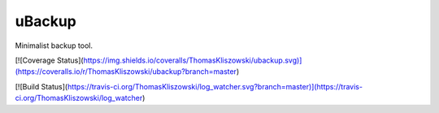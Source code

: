 uBackup
==============

Minimalist backup tool.

[![Coverage Status](https://img.shields.io/coveralls/ThomasKliszowski/ubackup.svg)](https://coveralls.io/r/ThomasKliszowski/ubackup?branch=master)

[![Build Status](https://travis-ci.org/ThomasKliszowski/log_watcher.svg?branch=master)](https://travis-ci.org/ThomasKliszowski/log_watcher)

